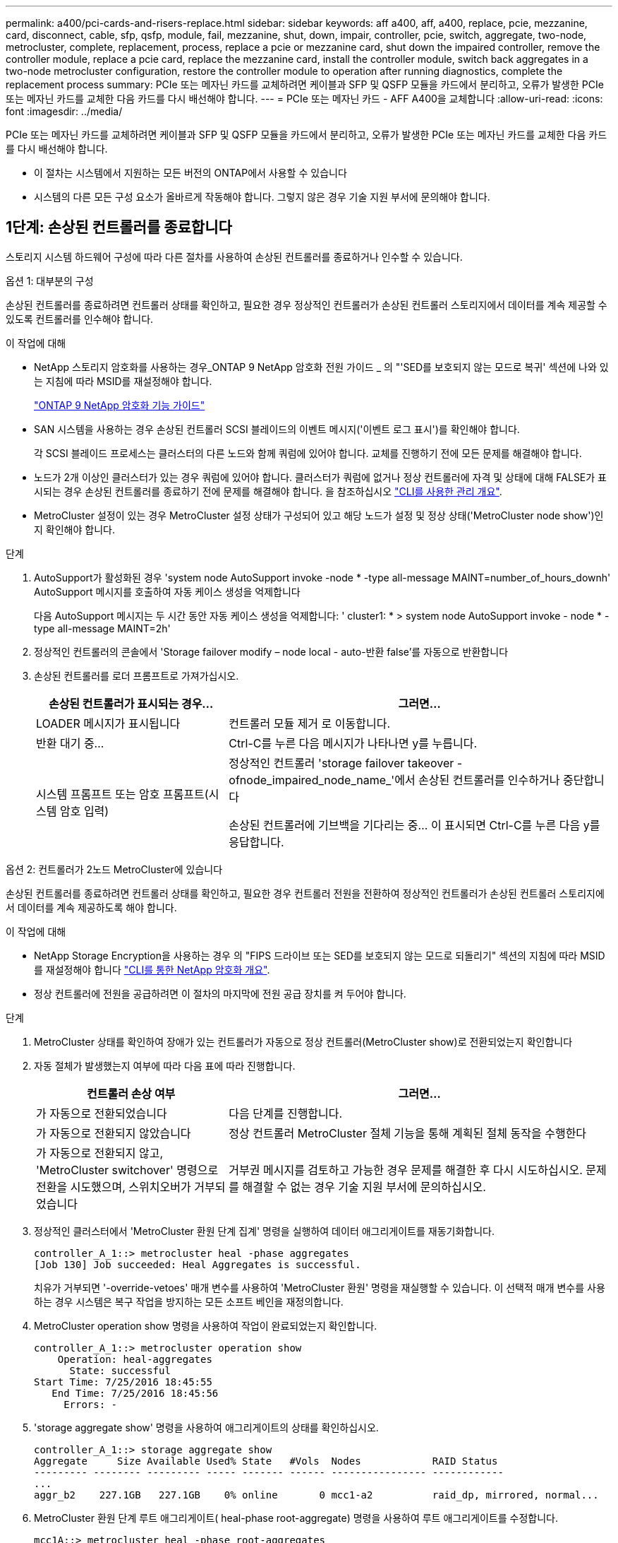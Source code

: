 ---
permalink: a400/pci-cards-and-risers-replace.html 
sidebar: sidebar 
keywords: aff a400, aff, a400, replace, pcie, mezzanine, card, disconnect, cable, sfp, qsfp, module, fail, mezzanine, shut, down, impair, controller, pcie, switch, aggregate, two-node, metrocluster, complete, replacement, process, replace a pcie or mezzanine card, shut down the impaired controller, remove the controller module, replace a pcie card, replace the mezzanine card, install the controller module, switch back aggregates in a two-node metrocluster configuration, restore the controller module to operation after running diagnostics, complete the replacement process 
summary: PCIe 또는 메자닌 카드를 교체하려면 케이블과 SFP 및 QSFP 모듈을 카드에서 분리하고, 오류가 발생한 PCIe 또는 메자닌 카드를 교체한 다음 카드를 다시 배선해야 합니다. 
---
= PCIe 또는 메자닌 카드 - AFF A400을 교체합니다
:allow-uri-read: 
:icons: font
:imagesdir: ../media/


[role="lead"]
PCIe 또는 메자닌 카드를 교체하려면 케이블과 SFP 및 QSFP 모듈을 카드에서 분리하고, 오류가 발생한 PCIe 또는 메자닌 카드를 교체한 다음 카드를 다시 배선해야 합니다.

* 이 절차는 시스템에서 지원하는 모든 버전의 ONTAP에서 사용할 수 있습니다
* 시스템의 다른 모든 구성 요소가 올바르게 작동해야 합니다. 그렇지 않은 경우 기술 지원 부서에 문의해야 합니다.




== 1단계: 손상된 컨트롤러를 종료합니다

[role="lead"]
스토리지 시스템 하드웨어 구성에 따라 다른 절차를 사용하여 손상된 컨트롤러를 종료하거나 인수할 수 있습니다.

[role="tabbed-block"]
====
.옵션 1: 대부분의 구성
--
[role="lead"]
손상된 컨트롤러를 종료하려면 컨트롤러 상태를 확인하고, 필요한 경우 정상적인 컨트롤러가 손상된 컨트롤러 스토리지에서 데이터를 계속 제공할 수 있도록 컨트롤러를 인수해야 합니다.

.이 작업에 대해
* NetApp 스토리지 암호화를 사용하는 경우_ONTAP 9 NetApp 암호화 전원 가이드 _ 의 "'SED를 보호되지 않는 모드로 복귀' 섹션에 나와 있는 지침에 따라 MSID를 재설정해야 합니다.
+
https://docs.netapp.com/ontap-9/topic/com.netapp.doc.pow-nve/home.html["ONTAP 9 NetApp 암호화 기능 가이드"^]

* SAN 시스템을 사용하는 경우 손상된 컨트롤러 SCSI 블레이드의 이벤트 메시지('이벤트 로그 표시')를 확인해야 합니다.
+
각 SCSI 블레이드 프로세스는 클러스터의 다른 노드와 함께 쿼럼에 있어야 합니다. 교체를 진행하기 전에 모든 문제를 해결해야 합니다.

* 노드가 2개 이상인 클러스터가 있는 경우 쿼럼에 있어야 합니다. 클러스터가 쿼럼에 없거나 정상 컨트롤러에 자격 및 상태에 대해 FALSE가 표시되는 경우 손상된 컨트롤러를 종료하기 전에 문제를 해결해야 합니다. 을 참조하십시오 link:https://docs.netapp.com/us-en/ontap/system-admin/index.html["CLI를 사용한 관리 개요"^].
* MetroCluster 설정이 있는 경우 MetroCluster 설정 상태가 구성되어 있고 해당 노드가 설정 및 정상 상태('MetroCluster node show')인지 확인해야 합니다.


.단계
. AutoSupport가 활성화된 경우 'system node AutoSupport invoke -node * -type all-message MAINT=number_of_hours_downh' AutoSupport 메시지를 호출하여 자동 케이스 생성을 억제합니다
+
다음 AutoSupport 메시지는 두 시간 동안 자동 케이스 생성을 억제합니다: ' cluster1: * > system node AutoSupport invoke - node * -type all-message MAINT=2h'

. 정상적인 컨트롤러의 콘솔에서 'Storage failover modify – node local - auto-반환 false'를 자동으로 반환합니다
. 손상된 컨트롤러를 로더 프롬프트로 가져가십시오.
+
[cols="1,2"]
|===
| 손상된 컨트롤러가 표시되는 경우... | 그러면... 


 a| 
LOADER 메시지가 표시됩니다
 a| 
컨트롤러 모듈 제거 로 이동합니다.



 a| 
반환 대기 중...
 a| 
Ctrl-C를 누른 다음 메시지가 나타나면 y를 누릅니다.



 a| 
시스템 프롬프트 또는 암호 프롬프트(시스템 암호 입력)
 a| 
정상적인 컨트롤러 'storage failover takeover -ofnode_impaired_node_name_'에서 손상된 컨트롤러를 인수하거나 중단합니다

손상된 컨트롤러에 기브백을 기다리는 중... 이 표시되면 Ctrl-C를 누른 다음 y를 응답합니다.

|===


--
.옵션 2: 컨트롤러가 2노드 MetroCluster에 있습니다
--
[role="lead"]
손상된 컨트롤러를 종료하려면 컨트롤러 상태를 확인하고, 필요한 경우 컨트롤러 전원을 전환하여 정상적인 컨트롤러가 손상된 컨트롤러 스토리지에서 데이터를 계속 제공하도록 해야 합니다.

.이 작업에 대해
* NetApp Storage Encryption을 사용하는 경우 의 "FIPS 드라이브 또는 SED를 보호되지 않는 모드로 되돌리기" 섹션의 지침에 따라 MSID를 재설정해야 합니다 link:https://docs.netapp.com/us-en/ontap/encryption-at-rest/return-seds-unprotected-mode-task.html["CLI를 통한 NetApp 암호화 개요"^].
* 정상 컨트롤러에 전원을 공급하려면 이 절차의 마지막에 전원 공급 장치를 켜 두어야 합니다.


.단계
. MetroCluster 상태를 확인하여 장애가 있는 컨트롤러가 자동으로 정상 컨트롤러(MetroCluster show)로 전환되었는지 확인합니다
. 자동 절체가 발생했는지 여부에 따라 다음 표에 따라 진행합니다.
+
[cols="1,2"]
|===
| 컨트롤러 손상 여부 | 그러면... 


 a| 
가 자동으로 전환되었습니다
 a| 
다음 단계를 진행합니다.



 a| 
가 자동으로 전환되지 않았습니다
 a| 
정상 컨트롤러 MetroCluster 절체 기능을 통해 계획된 절체 동작을 수행한다



 a| 
가 자동으로 전환되지 않고, 'MetroCluster switchover' 명령으로 전환을 시도했으며, 스위치오버가 거부되었습니다
 a| 
거부권 메시지를 검토하고 가능한 경우 문제를 해결한 후 다시 시도하십시오. 문제를 해결할 수 없는 경우 기술 지원 부서에 문의하십시오.

|===
. 정상적인 클러스터에서 'MetroCluster 환원 단계 집계' 명령을 실행하여 데이터 애그리게이트를 재동기화합니다.
+
[listing]
----
controller_A_1::> metrocluster heal -phase aggregates
[Job 130] Job succeeded: Heal Aggregates is successful.
----
+
치유가 거부되면 '-override-vetoes' 매개 변수를 사용하여 'MetroCluster 환원' 명령을 재실행할 수 있습니다. 이 선택적 매개 변수를 사용하는 경우 시스템은 복구 작업을 방지하는 모든 소프트 베인을 재정의합니다.

. MetroCluster operation show 명령을 사용하여 작업이 완료되었는지 확인합니다.
+
[listing]
----
controller_A_1::> metrocluster operation show
    Operation: heal-aggregates
      State: successful
Start Time: 7/25/2016 18:45:55
   End Time: 7/25/2016 18:45:56
     Errors: -
----
. 'storage aggregate show' 명령을 사용하여 애그리게이트의 상태를 확인하십시오.
+
[listing]
----
controller_A_1::> storage aggregate show
Aggregate     Size Available Used% State   #Vols  Nodes            RAID Status
--------- -------- --------- ----- ------- ------ ---------------- ------------
...
aggr_b2    227.1GB   227.1GB    0% online       0 mcc1-a2          raid_dp, mirrored, normal...
----
. MetroCluster 환원 단계 루트 애그리게이트( heal-phase root-aggregate) 명령을 사용하여 루트 애그리게이트를 수정합니다.
+
[listing]
----
mcc1A::> metrocluster heal -phase root-aggregates
[Job 137] Job succeeded: Heal Root Aggregates is successful
----
+
치유가 거부되면 -override-vetoes 매개변수를 사용하여 'MetroCluster 환원' 명령을 재실행할 수 있습니다. 이 선택적 매개 변수를 사용하는 경우 시스템은 복구 작업을 방지하는 모든 소프트 베인을 재정의합니다.

. 대상 클러스터에서 'MetroCluster operation show' 명령을 사용하여 환원 작업이 완료되었는지 확인합니다.
+
[listing]
----

mcc1A::> metrocluster operation show
  Operation: heal-root-aggregates
      State: successful
 Start Time: 7/29/2016 20:54:41
   End Time: 7/29/2016 20:54:42
     Errors: -
----
. 손상된 컨트롤러 모듈에서 전원 공급 장치를 분리합니다.


--
====


== 2단계: 컨트롤러 모듈을 분리합니다

[role="lead"]
컨트롤러 모듈 내부의 구성요소에 액세스하려면 섀시에서 컨트롤러 모듈을 분리해야 합니다.

다음 애니메이션, 그림 또는 작성된 단계를 사용하여 섀시에서 컨트롤러 모듈을 제거할 수 있습니다.

https://netapp.hosted.panopto.com/Panopto/Pages/embed.aspx?id=ca74d345-e213-4390-a599-aae10019ec82["컨트롤러 모듈 분리"]

image::../media/drw_A400_Remove_controller.png[drw A400 컨트롤러를 제거합니다]

. 아직 접지되지 않은 경우 올바르게 접지하십시오.
. 전원 케이블 고정 장치를 분리한 다음 전원 공급 장치에서 케이블을 분리합니다.
. 케이블을 케이블 관리 장치에 연결하는 후크 및 루프 스트랩을 푼 다음, 케이블이 연결된 위치를 추적하면서 컨트롤러 모듈에서 시스템 케이블과 SFP(필요한 경우)를 분리합니다.
+
케이블 관리 장치에 케이블을 남겨 두면 케이블 관리 장치를 다시 설치할 때 케이블이 정리됩니다.

. 컨트롤러 모듈에서 케이블 관리 장치를 분리하여 한쪽에 둡니다.
. 양쪽 잠금 래치를 아래로 누른 다음 두 래치를 동시에 아래로 돌립니다.
+
컨트롤러 모듈이 섀시에서 약간 꺼냅니다.

. 컨트롤러 모듈을 섀시 밖으로 밀어냅니다.
+
컨트롤러 모듈 하단을 섀시 밖으로 밀어낼 때 지지하는지 확인합니다.

. 컨트롤러 모듈을 안정적이고 평평한 표면에 놓습니다.




== 3단계: PCIe 카드를 교체합니다

[role="lead"]
PCIe 카드를 교체하려면 오류가 발생한 PCIe 카드를 찾아 컨트롤러 모듈에서 카드가 들어 있는 라이저를 꺼낸 다음 컨트롤러 모듈에 PCIe 라이저를 다시 설치해야 합니다.

다음 애니메이션, 그림 또는 기록된 단계를 사용하여 PCIe 카드를 교체할 수 있습니다.

https://netapp.hosted.panopto.com/Panopto/Pages/embed.aspx?id=84339f87-321c-400e-985e-aae10182cd24["PCIe 카드 교체"]

image:../media/drw_A400_Replace-PCIe-cards.png[""]

. 교체할 카드가 들어 있는 라이저를 분리합니다.
+
.. 공기 덕트 측면의 잠금 탭을 눌러 공기 덕트를 열고 컨트롤러 모듈 뒤쪽으로 민 다음 완전히 열린 위치로 돌립니다.
.. PCIe 카드에 있을 수 있는 SFP 또는 QSFP 모듈을 모두 분리합니다.
.. 라이저 왼쪽의 라이저 잠금 래치를 위로 돌려 공기 덕트 쪽으로 돌립니다.
+
라이저가 컨트롤러 모듈에서 약간 위로 올라갑니다.

.. 라이저를 수직으로 들어올려 평평한 표면에 놓습니다.


. 라이저에서 PCIe 카드를 분리합니다.
+
.. PCIe 카드에 액세스할 수 있도록 라이저를 돌립니다.
.. PCIe 라이저 측면에 있는 잠금 브래킷을 누른 다음 열린 위치로 돌립니다.
.. 라이저 2 및 3의 경우에만 측면 패널을 위로 돌립니다.
.. 브래킷을 살짝 밀어 올려 소켓에서 카드를 똑바로 들어 올려 PCIe 카드를 라이저에서 분리합니다.


. 소켓에 카드를 맞춘 후 소켓에 카드를 눌러 라이저에 교체 PCIe 카드를 설치하고 라이저의 측면 패널을 닫습니다(있는 경우).
+
카드를 슬롯에 제대로 맞추고 소켓에 장착할 때 카드에 힘을 고르게 하십시오. PCIe 카드는 슬롯에 완전히 균일하게 장착되어 있어야 합니다.

+

NOTE: 하단 슬롯에 카드를 설치할 때 카드 소켓이 제대로 보이지 않으면 상단 카드를 제거하여 카드 소켓을 확인하고 카드를 설치한 다음 상단 슬롯에서 분리한 카드를 다시 설치합니다.

. 라이저를 재설치합니다.
+
.. 라이저를 라이저 소켓 측면에 있는 핀에 맞춘 다음 핀을 아래로 내립니다.
.. 라이저를 마더보드의 소켓에 똑바로 밀어 넣습니다.
.. 래치를 라이저의 판금과 같은 높이로 돌립니다.






== 4단계: 메자닌 카드를 교체합니다

[role="lead"]
메자닌 카드는 라이저 번호 3(슬롯 4 및 5) 아래에 있습니다. 메자닌 카드에 액세스하려면 라이저를 분리하고 메자닌 카드를 교체한 다음 라이저 번호 3을 다시 설치해야 합니다. 자세한 내용은 컨트롤러 모듈의 FRU 맵을 참조하십시오.

다음 애니메이션, 그림 또는 기록된 단계를 사용하여 메자닌 카드를 교체할 수 있습니다.

https://netapp.hosted.panopto.com/Panopto/Pages/embed.aspx?id=4e00f5b1-8ca5-4cd6-9881-aadb01578e52["메자닌 카드 장착"]

image::../media/drw_A400_Replace-mezz-card.png[drw A400 메자닌 카드를 교체합니다]

. 라이저 번호 3(슬롯 4 및 5)을 분리합니다.
+
.. 공기 덕트 측면의 잠금 탭을 눌러 공기 덕트를 열고 컨트롤러 모듈 뒤쪽으로 민 다음 완전히 열린 위치로 돌립니다.
.. PCIe 카드에 있을 수 있는 SFP 또는 QSFP 모듈을 모두 분리합니다.
.. 라이저 왼쪽의 라이저 잠금 래치를 위로 돌려 공기 덕트 쪽으로 돌립니다.
+
라이저가 컨트롤러 모듈에서 약간 위로 올라갑니다.

.. 라이저를 들어 올린 다음 안정적이고 평평한 곳에 둡니다.


. 메자닌 카드를 교체합니다.
+
.. 카드에서 QSFP 또는 SFP 모듈을 모두 분리합니다.
.. 메자닌 카드의 손잡이 나사를 풀고 카드를 소켓에서 직접 조심스럽게 들어 올려 옆에 둡니다.
.. 교체용 메자닌 카드를 소켓과 가이드 핀 위에 맞추고 조심스럽게 카드를 소켓에 밀어 넣습니다.
.. 메자닌 카드의 나비 나사를 조입니다.


. 라이저를 재설치합니다.
+
.. 라이저를 라이저 소켓 측면에 있는 핀에 맞춘 다음 핀을 아래로 내립니다.
.. 라이저를 마더보드의 소켓에 똑바로 밀어 넣습니다.
.. 래치를 라이저의 판금과 같은 높이로 돌립니다.






== 5단계: 컨트롤러 모듈을 설치합니다

[role="lead"]
컨트롤러 모듈에서 구성 요소를 교체한 후 컨트롤러 모듈을 섀시에 재설치한 다음 유지보수 모드로 부팅해야 합니다.

다음 애니메이션, 그림 또는 기록된 단계를 사용하여 섀시에 컨트롤러 모듈을 설치할 수 있습니다.

https://netapp.hosted.panopto.com/Panopto/Pages/embed.aspx?id=0310fe80-b129-4685-8fef-ab19010e720a["컨트롤러 모듈 설치"]

image::../media/drw_A400_Install_controller_source.png[drw A400 컨트롤러 소스 설치]

. 아직 에어 덕트를 닫지 않은 경우 에어 덕트를 닫으십시오.
. 컨트롤러 모듈의 끝을 섀시의 입구에 맞춘 다음 컨트롤러 모듈을 반쯤 조심스럽게 시스템에 밀어 넣습니다.
+

NOTE: 지시가 있을 때까지 컨트롤러 모듈을 섀시에 완전히 삽입하지 마십시오.

. 필요에 따라 시스템을 다시 연결합니다.
+
미디어 컨버터(QSFP 또는 SFP)를 분리한 경우 광섬유 케이블을 사용하는 경우 다시 설치해야 합니다.

. 컨트롤러 모듈 설치를 완료합니다.
+
.. 전원 코드를 전원 공급 장치에 연결하고 전원 케이블 잠금 고리를 다시 설치한 다음 전원 공급 장치를 전원에 연결합니다.
.. 잠금 래치를 사용하여 컨트롤러 모듈이 중앙판과 만나 완전히 장착될 때까지 섀시 안으로 단단히 밀어 넣습니다.
+
컨트롤러 모듈이 완전히 장착되면 잠금 래치가 상승합니다.

+

NOTE: 커넥터가 손상되지 않도록 컨트롤러 모듈을 섀시에 밀어 넣을 때 과도한 힘을 가하지 마십시오.

+
컨트롤러 모듈이 섀시에 완전히 장착되면 바로 부팅이 시작됩니다. 부트 프로세스를 중단할 준비를 하십시오.

.. 잠금 래치를 위쪽으로 돌려 잠금 핀이 풀리도록 컨트롤러 모듈을 기울인 다음 컨트롤러를 완전히 밀어 넣은 다음 잠금 래치를 잠금 위치로 내려 섀시에 완전히 장착합니다.
.. 아직 설치하지 않은 경우 케이블 관리 장치를 다시 설치하십시오.
.. 정상 부트 프로세스를 중단하고 'Ctrl-C'를 눌러 로더로 부팅합니다.
+

NOTE: 시스템이 부팅 메뉴에서 멈추는 경우 로더로 부팅하는 옵션을 선택합니다.

.. LOADER 프롬프트에서 BYE를 입력하여 PCIe 카드 및 기타 구성 요소를 재초기화하고 컨트롤러를 재부팅합니다.


. 스토리지 'storage failover back-ofnode_impaired_node_name_'을 제공하여 컨트롤러를 정상 작동 상태로 되돌립니다
. 자동 반환이 비활성화된 경우 'Storage failover modify -node local -auto-반환 true'를 다시 설정합니다




== 6단계: 컨트롤러 모듈을 작동 상태로 복원합니다

[role="lead"]
컨트롤러를 복원하려면 시스템을 재가동하고 컨트롤러 모듈을 반환한 다음 자동 반환이 다시 사용되도록 설정해야 합니다.

. 필요에 따라 시스템을 다시 연결합니다.
+
미디어 컨버터(QSFP 또는 SFP)를 분리한 경우 광섬유 케이블을 사용하는 경우 다시 설치해야 합니다.

. 스토리지 'storage failover back-ofnode_impaired_node_name_'을 제공하여 컨트롤러를 정상 작동 상태로 되돌립니다
. 자동 반환이 비활성화된 경우 'Storage failover modify -node local -auto-반환 true'를 다시 설정합니다




== 7단계: 2노드 MetroCluster 구성에서 애그리게이트를 다시 전환합니다

[role="lead"]
2노드 MetroCluster 구성에서 FRU 교체를 완료한 후에는 MetroCluster 스위치백 작업을 수행할 수 있습니다. 그러면 이전 사이트의 SVM(Sync-Source Storage Virtual Machine)이 활성 상태이고 로컬 디스크 풀에서 데이터를 제공하는 구성을 정상 운영 상태로 되돌릴 수 있습니다.

이 작업은 2노드 MetroCluster 구성에만 적용됩니다.

.단계
. 모든 노드가 "enabled" 상태(MetroCluster node show)에 있는지 확인합니다
+
[listing]
----
cluster_B::>  metrocluster node show

DR                           Configuration  DR
Group Cluster Node           State          Mirroring Mode
----- ------- -------------- -------------- --------- --------------------
1     cluster_A
              controller_A_1 configured     enabled   heal roots completed
      cluster_B
              controller_B_1 configured     enabled   waiting for switchback recovery
2 entries were displayed.
----
. 모든 SVM에서 재동기화가 완료되었는지 확인합니다. 'MetroCluster vserver show'
. 복구 작업에 의해 수행되는 자동 LIF 마이그레이션이 'MetroCluster check lif show'에 성공적으로 완료되었는지 확인합니다
. 정상적인 클러스터에 있는 모든 노드에서 'MetroCluster 스위치백' 명령을 사용하여 스위치백을 수행합니다.
. 스위치백 작업이 완료되었는지 확인합니다. 'MetroCluster show'
+
클러스터가 "대기 중 - 스위치백" 상태에 있으면 스위치백 작업이 여전히 실행 중입니다.

+
[listing]
----
cluster_B::> metrocluster show
Cluster              Configuration State    Mode
--------------------	------------------- 	---------
 Local: cluster_B configured       	switchover
Remote: cluster_A configured       	waiting-for-switchback
----
+
클러스터가 '정상' 상태에 있으면 스위치백 작업이 완료됩니다.

+
[listing]
----
cluster_B::> metrocluster show
Cluster              Configuration State    Mode
--------------------	------------------- 	---------
 Local: cluster_B configured      		normal
Remote: cluster_A configured      		normal
----
+
스위치백을 완료하는 데 시간이 오래 걸리는 경우 MetroCluster config-replication resync resync-status show 명령을 사용하여 진행 중인 기준선의 상태를 확인할 수 있습니다.

. SnapMirror 또는 SnapVault 구성을 다시 설정합니다.




== 8단계: 장애가 발생한 부품을 NetApp에 반환

[role="lead"]
키트와 함께 제공된 RMA 지침에 설명된 대로 오류가 발생한 부품을 NetApp에 반환합니다. 를 참조하십시오 https://mysupport.netapp.com/site/info/rma["부품 반품 및 앰프, 교체"] 페이지를 참조하십시오.
